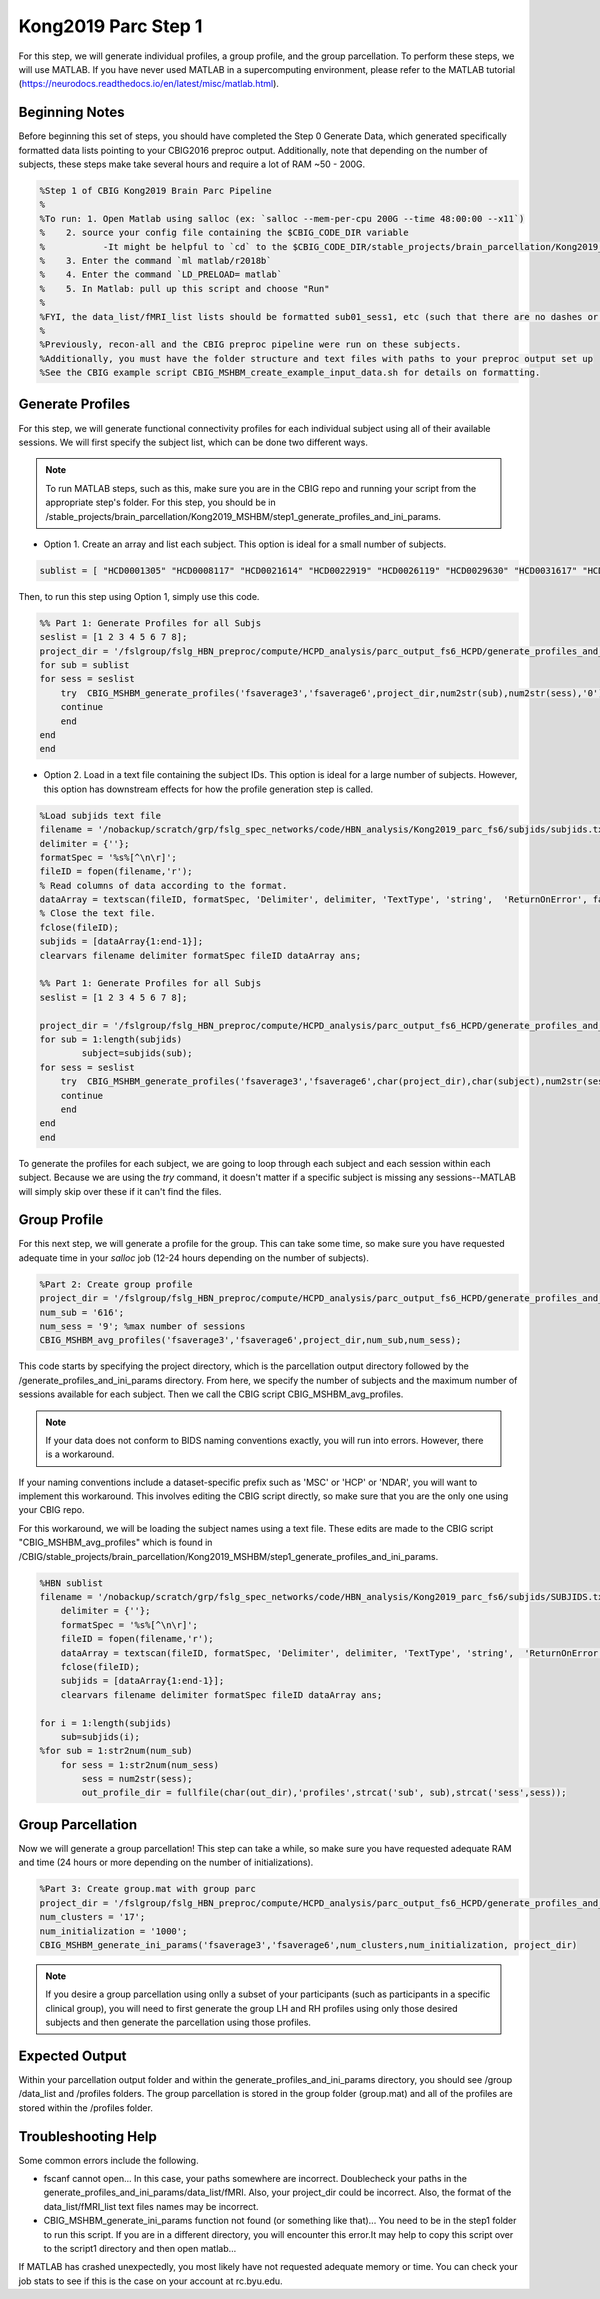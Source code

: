 Kong2019 Parc Step 1
====================

For this step, we will generate individual profiles, a group profile, and the group parcellation. To perform these steps, we will use MATLAB. If you have never used MATLAB in a supercomputing environment, please refer to the MATLAB tutorial (https://neurodocs.readthedocs.io/en/latest/misc/matlab.html).

Beginning Notes
***************

Before beginning this set of steps, you should have completed the Step 0 Generate Data, which generated specifically formatted data lists pointing to your CBIG2016 preproc output. Additionally, note that depending on the number of subjects, these steps make take several hours and require a lot of RAM ~50 - 200G.

.. code-block:: matlab

    %Step 1 of CBIG Kong2019 Brain Parc Pipeline
    %
    %To run: 1. Open Matlab using salloc (ex: `salloc --mem-per-cpu 200G --time 48:00:00 --x11`)
    %	 2. source your config file containing the $CBIG_CODE_DIR variable
    %	 	-It might be helpful to `cd` to the $CBIG_CODE_DIR/stable_projects/brain_parcellation/Kong2019_MSHBM/step1... folder
    % 	 3. Enter the command `ml matlab/r2018b`
    %	 4. Enter the command `LD_PRELOAD= matlab`
    %	 5. In Matlab: pull up this script and choose "Run"
    %
    %FYI, the data_list/fMRI_list lists should be formatted sub01_sess1, etc (such that there are no dashes or spaces between "sub" and "01" or "sess" and "1"
    %
    %Previously, recon-all and the CBIG preproc pipeline were run on these subjects. 
    %Additionally, you must have the folder structure and text files with paths to your preproc output set up 
    %See the CBIG example script CBIG_MSHBM_create_example_input_data.sh for details on formatting.


Generate Profiles 
*****************

For this step, we will generate functional connectivity profiles for each individual subject using all of their available sessions. We will first specify the subject list, which can be done two different ways. 

.. note:: To run MATLAB steps, such as this, make sure you are in the CBIG repo and running your script from the appropriate step's folder. For this step, you should be in /stable_projects/brain_parcellation/Kong2019_MSHBM/step1_generate_profiles_and_ini_params.

* Option 1. Create an array and list each subject. This option is ideal for a small number of subjects.

.. code-block:: matlab

    sublist = [ "HCD0001305" "HCD0008117" "HCD0021614" "HCD0022919" "HCD0026119" "HCD0029630" "HCD0031617" "HCD0040113" ];

Then, to run this step using Option 1, simply use this code. 

.. code-block:: matlab

    %% Part 1: Generate Profiles for all Subjs 
    seslist = [1 2 3 4 5 6 7 8];
    project_dir = '/fslgroup/fslg_HBN_preproc/compute/HCPD_analysis/parc_output_fs6_HCPD/generate_profiles_and_ini_params'
    for sub = sublist
    for sess = seslist
        try  CBIG_MSHBM_generate_profiles('fsaverage3','fsaverage6',project_dir,num2str(sub),num2str(sess),'0');
        continue
        end
    end 
    end

* Option 2. Load in a text file containing the subject IDs. This option is ideal for a large number of subjects. However, this option has downstream effects for how the profile generation step is called.

.. code-block:: matlab

    %Load subjids text file
    filename = '/nobackup/scratch/grp/fslg_spec_networks/code/HBN_analysis/Kong2019_parc_fs6/subjids/subjids.txt';
    delimiter = {''};
    formatSpec = '%s%[^\n\r]';
    fileID = fopen(filename,'r');
    % Read columns of data according to the format.
    dataArray = textscan(fileID, formatSpec, 'Delimiter', delimiter, 'TextType', 'string',  'ReturnOnError', false);
    % Close the text file.
    fclose(fileID);
    subjids = [dataArray{1:end-1}];
    clearvars filename delimiter formatSpec fileID dataArray ans;

    %% Part 1: Generate Profiles for all Subjs 
    seslist = [1 2 3 4 5 6 7 8];

    project_dir = '/fslgroup/fslg_HBN_preproc/compute/HCPD_analysis/parc_output_fs6_HCPD/generate_profiles_and_ini_params'
    for sub = 1:length(subjids)
            subject=subjids(sub);
    for sess = seslist
        try  CBIG_MSHBM_generate_profiles('fsaverage3','fsaverage6',char(project_dir),char(subject),num2str(sess),'0');
        continue
        end
    end 
    end

To generate the profiles for each subject, we are going to loop through each subject and each session within each subject. Because we are using the `try` command, it doesn't matter if a specific subject is missing any sessions--MATLAB will simply skip over these if it can't find the files. 


Group Profile
*************

For this next step, we will generate a profile for the group. This can take some time, so make sure you have requested adequate time in your `salloc` job (12-24 hours depending on the number of subjects). 

.. code-block:: matlab

    %Part 2: Create group profile
    project_dir = '/fslgroup/fslg_HBN_preproc/compute/HCPD_analysis/parc_output_fs6_HCPD/generate_profiles_and_ini_params'
    num_sub = '616';
    num_sess = '9'; %max number of sessions
    CBIG_MSHBM_avg_profiles('fsaverage3','fsaverage6',project_dir,num_sub,num_sess);

This code starts by specifying the project directory, which is the parcellation output directory followed by the /generate_profiles_and_ini_params directory. From here, we specify the number of subjects and the maximum number of sessions available for each subject. Then we call the CBIG script CBIG_MSHBM_avg_profiles.

.. note:: If your data does not conform to BIDS naming conventions exactly, you will run into errors. However, there is a workaround. 

If your naming conventions include a dataset-specific prefix such as 'MSC' or 'HCP' or 'NDAR', you will want to implement this workaround. This involves editing the CBIG script directly, so make sure that you are the only one using your CBIG repo.

For this workaround, we will be loading the subject names using a text file. These edits are made to the CBIG script "CBIG_MSHBM_avg_profiles" which is found in /CBIG/stable_projects/brain_parcellation/Kong2019_MSHBM/step1_generate_profiles_and_ini_params.

.. code-block:: matlab

    %HBN sublist
    filename = '/nobackup/scratch/grp/fslg_spec_networks/code/HBN_analysis/Kong2019_parc_fs6/subjids/SUBJIDS.txt';
        delimiter = {''};
        formatSpec = '%s%[^\n\r]';
        fileID = fopen(filename,'r');
        dataArray = textscan(fileID, formatSpec, 'Delimiter', delimiter, 'TextType', 'string',  'ReturnOnError', false);
        fclose(fileID);
        subjids = [dataArray{1:end-1}];
        clearvars filename delimiter formatSpec fileID dataArray ans;

    for i = 1:length(subjids)
        sub=subjids(i);    
    %for sub = 1:str2num(num_sub)
        for sess = 1:str2num(num_sess)
            sess = num2str(sess);           
            out_profile_dir = fullfile(char(out_dir),'profiles',strcat('sub', sub),strcat('sess',sess));    

Group Parcellation 
******************   

Now we will generate a group parcellation! This step can take a while, so make sure you have requested adequate RAM and time (24 hours or more depending on the number of initializations). 

.. code-block:: matlab

    %Part 3: Create group.mat with group parc
    project_dir = '/fslgroup/fslg_HBN_preproc/compute/HCPD_analysis/parc_output_fs6_HCPD/generate_profiles_and_ini_params'
    num_clusters = '17';
    num_initialization = '1000';
    CBIG_MSHBM_generate_ini_params('fsaverage3','fsaverage6',num_clusters,num_initialization, project_dir)

.. note:: If you desire a group parcellation using onlly a subset of your participants (such as participants in a specific clinical group), you will need to first generate the group LH and RH profiles using only those desired subjects and then generate the parcellation using those profiles. 

Expected Output 
***************

Within your parcellation output folder and within the generate_profiles_and_ini_params directory, you should see /group /data_list and /profiles folders. The group parcellation is stored in the group folder (group.mat) and all of the profiles are stored within the /profiles folder. 

Troubleshooting Help 
********************

Some common errors include the following. 

* fscanf cannot open... In this case, your paths somewhere are incorrect. Doublecheck your paths in the generate_profiles_and_ini_params/data_list/fMRI. Also, your project_dir could be incorrect. Also, the format of the data_list/fMRI_list text files names may be incorrect.
* CBIG_MSHBM_generate_ini_params function not found (or something like that)... You need to be in the step1 folder to run this script. If you are in a different directory, you will encounter this error.It may help to copy this script over to the script1 directory and then open matlab...

If MATLAB has crashed unexpectedly, you most likely have not requested adequate memory or time. You can check your job stats to see if this is the case on your account at rc.byu.edu. 
